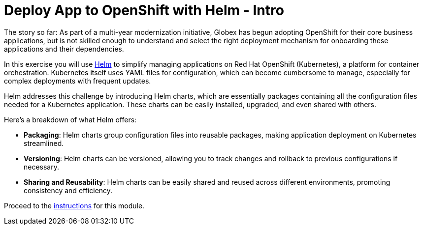= Deploy App to OpenShift with Helm - Intro
:imagesdir: ../assets/images/

++++
<!-- Google tag (gtag.js) -->
<script async src="https://www.googletagmanager.com/gtag/js?id=G-XS54W2D18Q"></script>
<script>
  window.dataLayer = window.dataLayer || [];
  function gtag(){dataLayer.push(arguments);}
  gtag('js', new Date());

  gtag('config', 'G-XS54W2D18Q');
</script>
<style>
  .nav-container, .pagination, .toolbar {
    display: none !important;
  }
  .doc {    
    max-width: 70rem !important;
  }
</style>
++++

The story so far: As part of a multi-year modernization initiative, Globex has begun adopting OpenShift for their core business applications, but is not skilled enough to understand and select the right deployment mechanism for onboarding these applications and their dependencies.

In this exercise you will use https://helm.sh/[Helm^] to simplify managing applications on Red Hat OpenShift (Kubernetes), a platform for container orchestration. Kubernetes itself uses YAML files for configuration, which can become cumbersome to manage, especially for complex deployments with frequent updates.

Helm addresses this challenge by introducing Helm charts, which are essentially packages containing all the configuration files needed for a Kubernetes application. These charts can be easily installed, upgraded, and even shared with others.

Here's a breakdown of what Helm offers:

* *Packaging*: Helm charts group configuration files into reusable packages, making application deployment on Kubernetes streamlined.
* *Versioning*: Helm charts can be versioned, allowing you to track changes and rollback to previous configurations if necessary.
* *Sharing and Reusability*: Helm charts can be easily shared and reused across different environments, promoting consistency and efficiency.

Proceed to the xref:./module-deploy-helm-instructions.adoc[instructions] for this module.